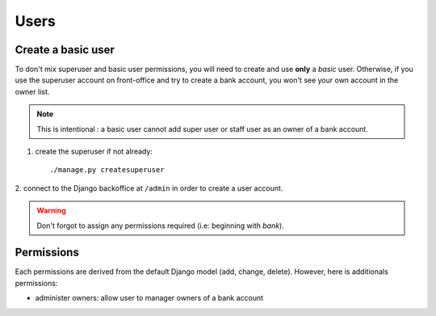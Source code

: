 Users
=====

Create a basic user
```````````````````

To don't mix superuser and basic user permissions, you will need to create and
use **only** a *basic* user. Otherwise, if you use the superuser account on
front-office and try to create a bank account, you won't see your own account
in the owner list.

..  note:: This is intentional : a basic user cannot add super user or staff
    user as an owner of a bank account.

1. create the superuser if not already::

    ./manage.py createsuperuser

2. connect to the Django backoffice at ``/admin`` in order to create a user
account.

.. warning:: Don't forgot to assign any permissions required (i.e: beginning
   with *bank*).

Permissions
```````````

Each permissions are derived from the default Django model (add, change,
delete). However, here is additionals permissions:

* administer owners: allow user to manager owners of a bank account